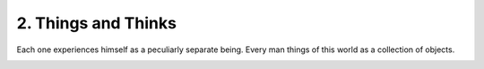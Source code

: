 2. Things and Thinks
====================

Each one experiences himself as a peculiarly separate being. Every man things of this world
as a collection of objects.



.. image:: images/maya.PNG
   :width: 40%
   :align: center

